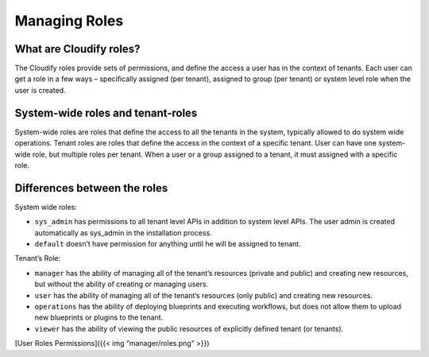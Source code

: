 Managing Roles
%%%%%%%%%%%%%%

What are Cloudify roles?
------------------------

The Cloudify roles provide sets of permissions, and define the access a
user has in the context of tenants. Each user can get a role in a few
ways – specifically assigned (per tenant), assigned to group (per
tenant) or system level role when the user is created.

System-wide roles and tenant-roles
----------------------------------

System-wide roles are roles that define the access to all the tenants in
the system, typically allowed to do system wide operations. Tenant roles
are roles that define the access in the context of a specific tenant.
User can have one system-wide role, but multiple roles per tenant. When
a user or a group assigned to a tenant, it must assigned with a specific
role.

Differences between the roles
-----------------------------

System wide roles:

-  ``sys_admin`` has permissions to all tenant level APIs in addition to
   system level APIs. The user admin is created automatically as
   sys_admin in the installation process.
-  ``default`` doesn’t have permission for anything until he will be
   assigned to tenant.

Tenant’s Role:

-  ``manager`` has the ability of managing all of the tenant’s resources
   (private and public) and creating new resources, but without the
   ability of creating or managing users.
-  ``user`` has the ability of managing all of the tenant’s resources
   (only public) and creating new resources.
-  ``operations`` has the ability of deploying blueprints and executing
   workflows, but does not allow them to upload new blueprints or
   plugins to the tenant.
-  ``viewer`` has the ability of viewing the public resources of
   explicitly defined tenant (or tenants).

[User Roles Permissions]({{< img “manager/roles.png” >}})
